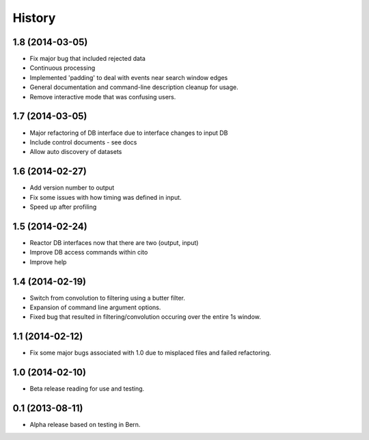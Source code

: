 .. :changelog:

History
-------

1.8 (2014-03-05)
++++++++++++++++

* Fix major bug that included rejected data
* Continuous processing
* Implemented 'padding' to deal with events near search window edges
* General documentation and command-line description cleanup for usage.
* Remove interactive mode that was confusing users.

1.7 (2014-03-05)
++++++++++++++++

* Major refactoring of DB interface due to interface changes to input DB
* Include control documents - see docs
* Allow auto discovery of datasets

1.6 (2014-02-27)
++++++++++++++++

* Add version number to output
* Fix some issues with how timing was defined in input.
* Speed up after profiling

1.5 (2014-02-24)
++++++++++++++++

* Reactor DB interfaces now that there are two (output, input)
* Improve DB access commands within cito
* Improve help

1.4 (2014-02-19)
++++++++++++++++

* Switch from convolution to filtering using a butter filter.
* Expansion of command line argument options.
* Fixed bug that resulted in filtering/convolution occuring over the entire 1s window.

1.1 (2014-02-12)
++++++++++++++++

* Fix some major bugs associated with 1.0 due to misplaced files and failed refactoring.

1.0 (2014-02-10)
++++++++++++++++

* Beta release reading for use and testing.

0.1 (2013-08-11)
++++++++++++++++

* Alpha release based on testing in Bern.